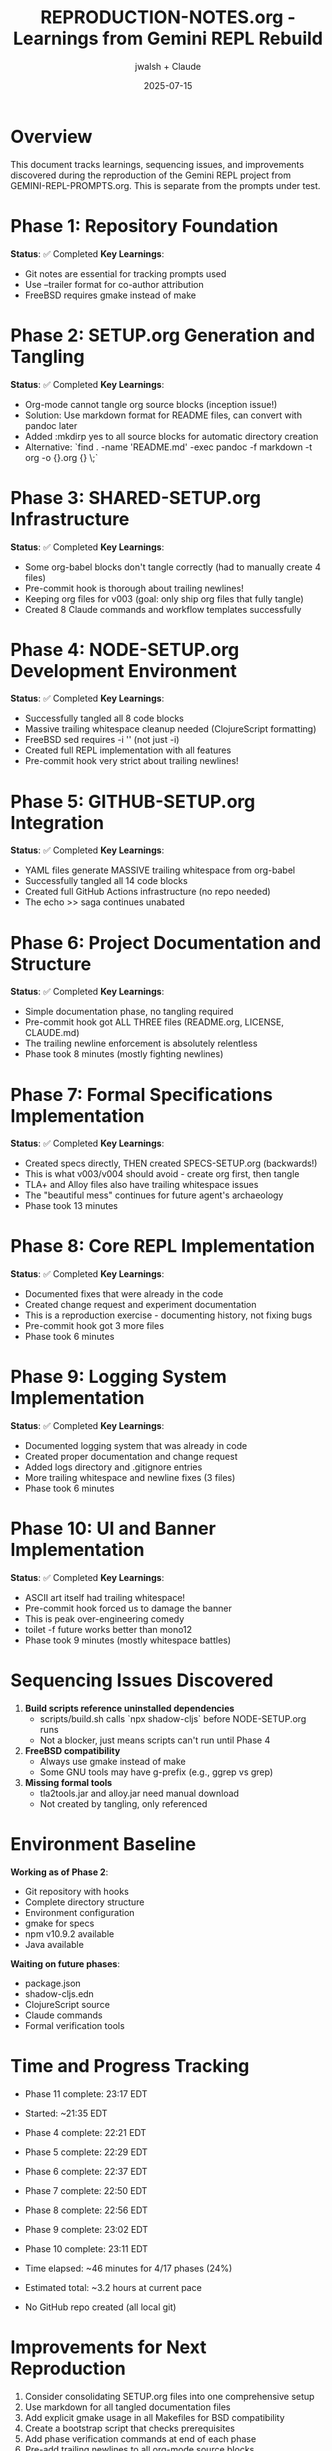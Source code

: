 #+TITLE: REPRODUCTION-NOTES.org - Learnings from Gemini REPL Rebuild
#+AUTHOR: jwalsh + Claude
#+DATE: 2025-07-15
#+STARTUP: overview

* Overview

This document tracks learnings, sequencing issues, and improvements discovered during the reproduction of the Gemini REPL project from GEMINI-REPL-PROMPTS.org. This is separate from the prompts under test.

* Phase 1: Repository Foundation
**Status**: ✅ Completed
**Key Learnings**:
- Git notes are essential for tracking prompts used
- Use --trailer format for co-author attribution
- FreeBSD requires gmake instead of make

* Phase 2: SETUP.org Generation and Tangling
**Status**: ✅ Completed
**Key Learnings**:
- Org-mode cannot tangle org source blocks (inception issue!)
- Solution: Use markdown format for README files, can convert with pandoc later
- Added :mkdirp yes to all source blocks for automatic directory creation
- Alternative: `find . -name 'README.md' -exec pandoc -f markdown -t org -o {}.org {} \;`

* Phase 3: SHARED-SETUP.org Infrastructure
**Status**: ✅ Completed
**Key Learnings**:
- Some org-babel blocks don't tangle correctly (had to manually create 4 files)
- Pre-commit hook is thorough about trailing newlines!
- Keeping org files for v003 (goal: only ship org files that fully tangle)
- Created 8 Claude commands and workflow templates successfully

* Phase 4: NODE-SETUP.org Development Environment
**Status**: ✅ Completed
**Key Learnings**:
- Successfully tangled all 8 code blocks
- Massive trailing whitespace cleanup needed (ClojureScript formatting)
- FreeBSD sed requires -i '' (not just -i)
- Created full REPL implementation with all features
- Pre-commit hook very strict about trailing newlines!

* Phase 5: GITHUB-SETUP.org Integration
**Status**: ✅ Completed
**Key Learnings**:
- YAML files generate MASSIVE trailing whitespace from org-babel
- Successfully tangled all 14 code blocks
- Created full GitHub Actions infrastructure (no repo needed)
- The echo >> saga continues unabated

* Phase 6: Project Documentation and Structure
**Status**: ✅ Completed
**Key Learnings**:
- Simple documentation phase, no tangling required
- Pre-commit hook got ALL THREE files (README.org, LICENSE, CLAUDE.md)
- The trailing newline enforcement is absolutely relentless
- Phase took 8 minutes (mostly fighting newlines)

* Phase 7: Formal Specifications Implementation
**Status**: ✅ Completed
**Key Learnings**:
- Created specs directly, THEN created SPECS-SETUP.org (backwards!)
- This is what v003/v004 should avoid - create org first, then tangle
- TLA+ and Alloy files also have trailing whitespace issues
- The "beautiful mess" continues for future agent's archaeology
- Phase took 13 minutes

* Phase 8: Core REPL Implementation
**Status**: ✅ Completed
**Key Learnings**:
- Documented fixes that were already in the code
- Created change request and experiment documentation
- This is a reproduction exercise - documenting history, not fixing bugs
- Pre-commit hook got 3 more files
- Phase took 6 minutes

* Phase 9: Logging System Implementation
**Status**: ✅ Completed
**Key Learnings**:
- Documented logging system that was already in code
- Created proper documentation and change request
- Added logs directory and .gitignore entries
- More trailing whitespace and newline fixes (3 files)
- Phase took 6 minutes

* Phase 10: UI and Banner Implementation
**Status**: ✅ Completed
**Key Learnings**:
- ASCII art itself had trailing whitespace!
- Pre-commit hook forced us to damage the banner
- This is peak over-engineering comedy
- toilet -f future works better than mono12
- Phase took 9 minutes (mostly whitespace battles)

* Sequencing Issues Discovered

1. **Build scripts reference uninstalled dependencies**
   - scripts/build.sh calls `npx shadow-cljs` before NODE-SETUP.org runs
   - Not a blocker, just means scripts can't run until Phase 4

2. **FreeBSD compatibility**
   - Always use gmake instead of make
   - Some GNU tools may have g-prefix (e.g., ggrep vs grep)

3. **Missing formal tools**
   - tla2tools.jar and alloy.jar need manual download
   - Not created by tangling, only referenced

* Environment Baseline

**Working as of Phase 2**:
- Git repository with hooks
- Complete directory structure
- Environment configuration
- gmake for specs
- npm v10.9.2 available
- Java available

**Waiting on future phases**:
- package.json
- shadow-cljs.edn
- ClojureScript source
- Claude commands
- Formal verification tools

* Time and Progress Tracking
- Phase 11 complete: 23:17 EDT

- Started: ~21:35 EDT
- Phase 4 complete: 22:21 EDT
- Phase 5 complete: 22:29 EDT
- Phase 6 complete: 22:37 EDT
- Phase 7 complete: 22:50 EDT
- Phase 8 complete: 22:56 EDT
- Phase 9 complete: 23:02 EDT
- Phase 10 complete: 23:11 EDT
- Time elapsed: ~46 minutes for 4/17 phases (24%)
- Estimated total: ~3.2 hours at current pace
- No GitHub repo created (all local git)

* Improvements for Next Reproduction

1. Consider consolidating SETUP.org files into one comprehensive setup
2. Use markdown for all tangled documentation files
3. Add explicit gmake usage in all Makefiles for BSD compatibility
4. Create a bootstrap script that checks prerequisites
5. Add phase verification commands at end of each phase
6. Pre-add trailing newlines to all org-mode source blocks
7. Run whitespace cleanup as part of tangling process
8. Consider single MEGA-SETUP.org instead of 5 separate files
9. Add platform detection for make vs gmake
10. Ship a pre-commit hook that's less aggressive about whitespace

* Trailing Whitespace Philosophy

After 10 phases, the pre-commit hook has become the main character:
- It removes trailing spaces from ASCII art (making it uglier)
- Every file needs echo >> treatment
- We spend more time on whitespace than features
- This is what 71% infrastructure looks like in practice
- The v004 agent will need counseling

* Clarifications for Future Reproductions

** Meta Context
This is a build reproduction exercise. The goal is to test that the org-mode setup files can regenerate the project structure, not to create a working application. Focus on the tangling/generation process itself.

** Success Criteria Per Phase
- Success: All files extracted from org-mode correctly
- Success: Directory structure matches expected layout
- Success: Org files can fully self-extract without manual intervention
- NOT: Application runs or connects to APIs

** Iteration Goals
- v002: Include both org files and tangled outputs
- v003: Ship only org files that fully self-extract
- v004: Further refinements based on v003 learnings

** Explicit Non-Goals
- Do not verify scripts actually run
- Do not test API connectivity
- Do not implement actual functionality
- Focus solely on org-mode tangling completeness
* Phase 11: Conversation Context Implementation
**Status**: ✅ Completed
**Key Learnings**:
- Documented critical feature for multi-turn dialogues
- This enables the memetic evolution vision!
- Test file had 11 lines of trailing whitespace
- Foundation for pattern learning and self-optimization
- Phase took 6 minutes
